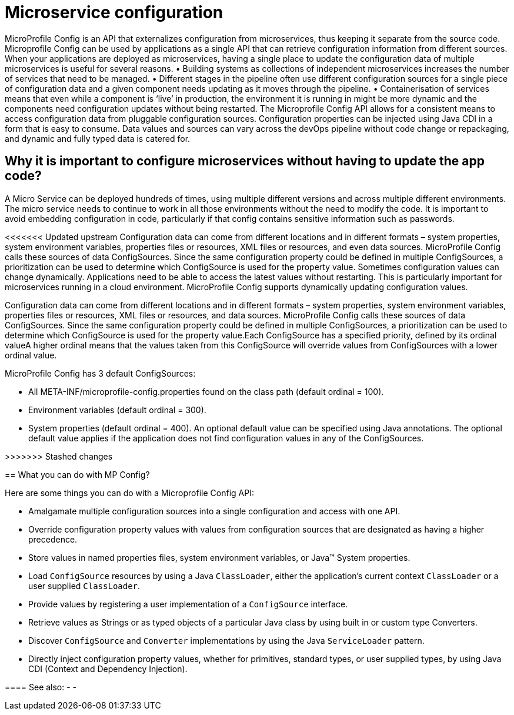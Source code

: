 // Copyright (c) 2018 IBM Corporation and others.
// Licensed under Creative Commons Attribution-NoDerivatives
// 4.0 International (CC BY-ND 4.0)
//   https://creativecommons.org/licenses/by-nd/4.0/
//
// Contributors:
//     IBM Corporation
//
:page-description: MicroProfile Config is an API that externalizes configuration from microservices, thus keeping it separate from the source code. Microprofile Config can be used by applications as a single API that can retrieve configuration information from different sources.
:seo-description: MicroProfile Config is an API that externalizes configuration from microservices, thus keeping it separate from the source code. Microprofile Config can be used by applications as a single API that can retrieve configuration information from different sources.
:page-layout: general-reference
:page-type: general

= Microservice configuration

MicroProfile Config is an API that externalizes configuration from microservices, thus keeping it separate from the source code. Microprofile Config can be used by applications as a single API that can retrieve configuration information from different sources.
When your applications are deployed as microservices, having a single place to update the configuration data of multiple microservices is useful for several reasons.
•	Building systems as collections of independent microservices increases the number of services that need to be managed.
•	 Different stages in the pipeline often use different configuration sources for a single piece of configuration data and a given component needs updating as it moves through the pipeline.
•	 Containerisation of services means that even while a component is ‘live’ in production, the environment it is running in might be more dynamic and the components need configuration updates without being restarted.
The Microprofile Config API allows for a consistent means to access configuration data from pluggable configuration sources. Configuration properties can be injected using Java CDI in a form that is easy to consume. Data values and sources can vary across the devOps pipeline without code change or repackaging, and dynamic and fully typed data is catered for.


== Why it is important to configure microservices without having to update the app code?

A Micro Service can be deployed hundreds of times, using multiple different versions and across multiple different environments. The micro service needs to continue to work in all those environments without the need to modify the code. It is important to avoid embedding configuration in code, particularly if that config contains sensitive information such as passwords.

<<<<<<< Updated upstream
Configuration data can come from different locations and in different formats – system properties, system environment variables, properties files or resources, XML files or resources, and even data sources. MicroProfile Config calls these sources of data ConfigSources. Since the same configuration property could be defined in multiple ConfigSources, a prioritization can be used to determine which ConfigSource is used for the property value.
Sometimes configuration values can change dynamically. Applications need to be able to access the latest values without restarting. This is particularly important for microservices running in a cloud environment. MicroProfile Config supports dynamically updating configuration values.
=======
Configuration data can come from different locations and in different formats – system properties, system environment variables, properties files or resources, XML files or resources, and data sources. MicroProfile Config calls these sources of data ConfigSources. Since the same configuration property could be defined in multiple ConfigSources, a prioritization can be used to determine which ConfigSource is used for the property value.Each ConfigSource has a specified priority, defined by its ordinal valueA higher ordinal means that the values taken from this ConfigSource will override values from ConfigSources with a lower ordinal value.

MicroProfile Config has 3 default ConfigSources:

•	All META-INF/microprofile-config.properties found on the class path (default ordinal = 100).
•	Environment variables (default ordinal = 300).
•	System properties (default ordinal = 400).
An optional default value can be specified using Java annotations. The optional default value applies if the application does not find configuration values in any of the ConfigSources.

>>>>>>> Stashed changes

== What you can do with MP Config?

Here are some things you can do with a Microprofile Config API:

•	Amalgamate multiple configuration sources into a single configuration and access with one API.
•	Override configuration property values with values from configuration sources that are designated as having a higher precedence.
•	Store values in named properties files, system environment variables, or Java™ System properties.
•	Load `ConfigSource` resources by using a Java `ClassLoader`, either the application’s current context `ClassLoader` or a user supplied `ClassLoader`.
•	Provide values by registering a user implementation of a `ConfigSource` interface.
•	Retrieve values as Strings or as typed objects of a particular Java class by using built in or custom type Converters.
•	Discover `ConfigSource` and `Converter` implementations by using the Java `ServiceLoader` pattern.
•	Directly inject configuration property values, whether for primitives, standard types, or user supplied types, by using Java CDI (Context and Dependency Injection).


==== See also:
-
-
